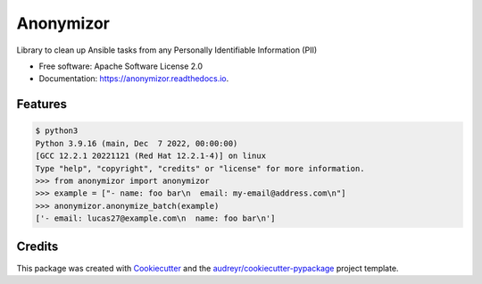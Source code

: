 ==========
Anonymizor
==========


.. image:: https://img.shields.io/pypi/v/anonymizor.svg
        :target: https://pypi.python.org/pypi/anonymizor

.. image:: https://img.shields.io/travis/goneri/anonymizor.svg
        :target: https://travis-ci.com/goneri/anonymizor

.. image:: https://readthedocs.org/projects/anonymizor/badge/?version=latest
        :target: https://anonymizor.readthedocs.io/en/latest/?version=latest
        :alt: Documentation Status


.. image:: https://pyup.io/repos/github/goneri/anonymizor/shield.svg
     :target: https://pyup.io/repos/github/goneri/anonymizor/
     :alt: Updates



Library to clean up Ansible tasks from any Personally Identifiable Information (PII)


* Free software: Apache Software License 2.0
* Documentation: https://anonymizor.readthedocs.io.


Features
--------

.. code-block::

   $ python3
   Python 3.9.16 (main, Dec  7 2022, 00:00:00)
   [GCC 12.2.1 20221121 (Red Hat 12.2.1-4)] on linux
   Type "help", "copyright", "credits" or "license" for more information.
   >>> from anonymizor import anonymizor
   >>> example = ["- name: foo bar\n  email: my-email@address.com\n"]
   >>> anonymizor.anonymize_batch(example)
   ['- email: lucas27@example.com\n  name: foo bar\n']

Credits
-------

This package was created with Cookiecutter_ and the `audreyr/cookiecutter-pypackage`_ project template.

.. _Cookiecutter: https://github.com/audreyr/cookiecutter
.. _`audreyr/cookiecutter-pypackage`: https://github.com/audreyr/cookiecutter-pypackage
